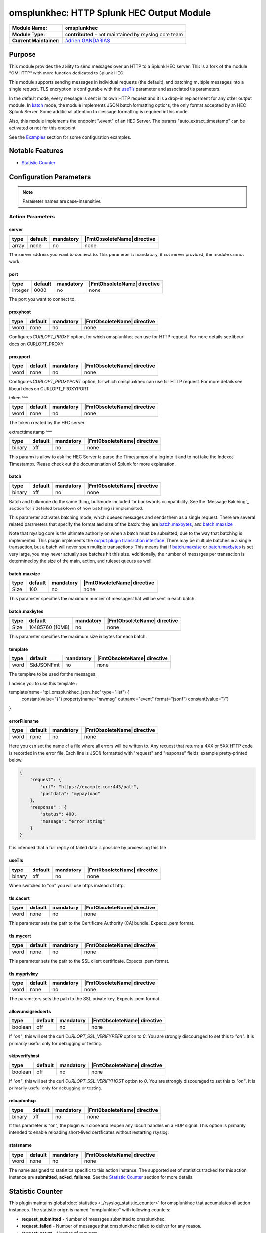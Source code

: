 ********************************************
omsplunkhec: HTTP Splunk HEC Output Module
********************************************

===========================  ===========================================================================
**Module Name:**             **omsplunkhec**
**Module Type:**             **contributed** - not maintained by rsyslog core team
**Current Maintainer:**       `Adrien GANDARIAS <https://github.com/shinigami35/>`_
===========================  ===========================================================================


Purpose
=======

This module provides the ability to send messages over an HTTP to a Splunk HEC server. This is a fork of the module "OMHTTP" with more function dedicated to Splunk HEC.

This module supports sending messages in individual requests (the default), and batching multiple messages into a single request. TLS encryption is configurable with the useTls_ parameter and associated tls parameters.

In the default mode, every message is sent in its own HTTP request and it is a drop-in replacement for any other output module. In batch_ mode, the module implements JSON batch formatting options, the only format accepted by an HEC Splunk Server. Some additional attention to message formatting is required in this mode.

Also, this module implements the endpoint "/event" of an HEC Server. The params "auto_extract_timestamp" can be activated or not for this endpoint

See the `Examples`_ section for some configuration examples.


Notable Features
================

- `Statistic Counter`_

Configuration Parameters
========================

.. note::

   Parameter names are case-insensitive.


Action Parameters
-----------------

server
^^^^^^

.. csv-table::
   :header: "type", "default", "mandatory", "|FmtObsoleteName| directive"
   :widths: auto
   :class: parameter-table

   "array", "none", "no", "none"

The server address you want to connect to. This parameter is mandatory, if not server provided, the module cannot work.


port
^^^^^^^^^^

.. csv-table::
   :header: "type", "default", "mandatory", "|FmtObsoleteName| directive"
   :widths: auto
   :class: parameter-table

   "integer", "8088", "no", "none"

The port you want to connect to.


proxyhost
^^^^^^^^^

.. csv-table::
   :header: "type", "default", "mandatory", "|FmtObsoleteName| directive"
   :widths: auto
   :class: parameter-table

   "word", "none", "no", "none"

Configures `CURLOPT_PROXY` option, for which omsplunkhec can use for HTTP request. For more details see libcurl docs on CURLOPT_PROXY


proxyport
^^^^^^^^^

.. csv-table::
   :header: "type", "default", "mandatory", "|FmtObsoleteName| directive"
   :widths: auto
   :class: parameter-table

   "word", "none", "no", "none"

Configures `CURLOPT_PROXYPORT` option, for which omsplunkhec can use for HTTP request. For more details see libcurl docs on CURLOPT_PROXYPORT


token
^^^

.. csv-table::
   :header: "type", "default", "mandatory", "|FmtObsoleteName| directive"
   :widths: auto
   :class: parameter-table

   "word", "none", "no", "none"

The token created by the HEC server.


extracttimestamp
^^^

.. csv-table::
   :header: "type", "default", "mandatory", "|FmtObsoleteName| directive"
   :widths: auto
   :class: parameter-table

   "binary", "off", "no", "none"

This params is allow to ask the HEC Server to parse the Timestamps of a log into it and to not take the Indexed Timestamps. Please check out the documentation of Splunk for more explanation.


batch
^^^^^

.. csv-table::
   :header: "type", "default", "mandatory", "|FmtObsoleteName| directive"
   :widths: auto
   :class: parameter-table

   "binary", "off", "no", "none"

Batch and bulkmode do the same thing, bulkmode included for backwards compatibility. See the `Message Batching`_ section for a detailed breakdown of how batching is implemented.

This parameter activates batching mode, which queues messages and sends them as a single request. There are several related parameters that specify the format and size of the batch: they are batch.maxbytes_, and batch.maxsize_.

Note that rsyslog core is the ultimate authority on when a batch must be submitted, due to the way that batching is implemented. This plugin implements the `output plugin transaction interface <https://www.rsyslog.com/doc/v8-stable/development/dev_oplugins.html#output-plugin-transaction-interface>`_. There may be multiple batches in a single transaction, but a batch will never span multiple transactions. This means that if batch.maxsize_ or batch.maxbytes_ is set very large, you may never actually see batches hit this size. Additionally, the number of messages per transaction is determined by the size of the main, action, and ruleset queues as well.

batch.maxsize
^^^^^^^^^^^^^

.. csv-table::
   :header: "type", "default", "mandatory", "|FmtObsoleteName| directive"
   :widths: auto
   :class: parameter-table

   "Size", "100", "no", "none"

This parameter specifies the maximum number of messages that will be sent in each batch.

batch.maxbytes
^^^^^^^^^^^^^^

.. csv-table::
   :header: "type", "default", "mandatory", "|FmtObsoleteName| directive"
   :widths: auto
   :class: parameter-table

   "Size", "10485760 (10MB)", "no", "none"

This parameter specifies the maximum size in bytes for each batch.

template
^^^^^^^^

.. csv-table::
   :header: "type", "default", "mandatory", "|FmtObsoleteName| directive"
   :widths: auto
   :class: parameter-table

   "word", "StdJSONFmt", "no", "none"

The template to be used for the messages.

I advice you to use this template :

.. code-block:: text

template(name="tpl_omsplunkhec_json_hec" type="list") {
    constant(value="{")
    property(name="rawmsg" outname="event" format="jsonf")
    constant(value="}")
}


errorFilename
^^^^^^^^^

.. csv-table::
   :header: "type", "default", "mandatory", "|FmtObsoleteName| directive"
   :widths: auto
   :class: parameter-table

   "word", "none", "no", "none"

Here you can set the name of a file where all errors will be written to. Any request that returns a 4XX or 5XX HTTP code is recorded in the error file. Each line is JSON formatted with "request" and "response" fields, example pretty-printed below.

.. code-block:: text

    {
        "request": {
            "url": "https://example.com:443/path",
            "postdata": "mypayload"
        },
        "response" : {
            "status": 400,
            "message": "error string"
        }
    }

It is intended that a full replay of failed data is possible by processing this file.

useTls
^^^^^^^^

.. csv-table::
   :header: "type", "default", "mandatory", "|FmtObsoleteName| directive"
   :widths: auto
   :class: parameter-table

   "binary", "off", "no", "none"

When switched to "on" you will use https instead of http.


tls.cacert
^^^^^^^^^^

.. csv-table::
   :header: "type", "default", "mandatory", "|FmtObsoleteName| directive"
   :widths: auto
   :class: parameter-table

   "word", "none", "no", "none"

This parameter sets the path to the Certificate Authority (CA) bundle. Expects .pem format.

tls.mycert
^^^^^^^^^^

.. csv-table::
   :header: "type", "default", "mandatory", "|FmtObsoleteName| directive"
   :widths: auto
   :class: parameter-table

   "word", "none", "no", "none"

This parameter sets the path to the SSL client certificate. Expects .pem format.

tls.myprivkey
^^^^^^^^^^^^^

.. csv-table::
   :header: "type", "default", "mandatory", "|FmtObsoleteName| directive"
   :widths: auto
   :class: parameter-table

   "word", "none", "no", "none"

The parameters sets the path to the SSL private key. Expects .pem format.

allowunsignedcerts
^^^^^^^^^^^^^^^^^^

.. csv-table::
   :header: "type", "default", "mandatory", "|FmtObsoleteName| directive"
   :widths: auto
   :class: parameter-table

   "boolean", "off", "no", "none"

If `"on"`, this will set the curl `CURLOPT_SSL_VERIFYPEER` option to
`0`.  You are strongly discouraged to set this to `"on"`.  It is
primarily useful only for debugging or testing.

skipverifyhost
^^^^^^^^^^^^^^

.. csv-table::
   :header: "type", "default", "mandatory", "|FmtObsoleteName| directive"
   :widths: auto
   :class: parameter-table

   "boolean", "off", "no", "none"

If `"on"`, this will set the curl `CURLOPT_SSL_VERIFYHOST` option to
`0`.  You are strongly discouraged to set this to `"on"`.  It is
primarily useful only for debugging or testing.

reloadonhup
^^^^^^^^^^^

.. csv-table::
   :header: "type", "default", "mandatory", "|FmtObsoleteName| directive"
   :widths: auto
   :class: parameter-table

   "binary", "off", "no", "none"

If this parameter is "on", the plugin will close and reopen any libcurl handles on a HUP signal. This option is primarily intended to enable reloading short-lived certificates without restarting rsyslog.


statsname
^^^^^^^^^

.. csv-table::
   :header: "type", "default", "mandatory", "|FmtObsoleteName| directive"
   :widths: auto
   :class: parameter-table

   "word", "none", "no", "none"


The name assigned to statistics specific to this action instance. The supported set of
statistics tracked for this action instance are **submitted**, **acked**, **failures**.
See the `Statistic Counter`_ section for more details.


Statistic Counter
=================

This plugin maintains global :doc:`statistics <../rsyslog_statistic_counter>` for omsplunkhec that
accumulates all action instances. The statistic origin is named "omsplunkhec" with following counters:

- **request_submitted** - Number of messages submitted to omsplunkhec.

- **request_failed** - Number of messages that omsplunkhec failed to deliver for any reason.

- **request_count** - Number of requests.

- **request_succeeded** - Number of successful HTTP requests. A successful request can return *any* HTTP status code.

- **request_fail_serialized** - Number message that failed to be serialize into JSON

- **request_nb_msg** - Number message send to a HEC


Implementation
--------------

Here's the pseudocode of the batching algorithm used by omsplunkhec. This section of code would run once per transaction.

.. code-block:: python

    Q = Queue()

    def submit(Q):                      # function to submit
        batch = serialize(Q)            # serialize according to configured batch.format
        result = post(batch)            # http post serialized batch to server
        checkFailure(Q, result)         # check if post failed 
        Q.empty()                       # reset for next batch


    while isActive(transaction):            # rsyslog manages the transaction
        message = receiveMessage()          # rsyslog sends us messages
        if wouldTriggerSubmit(Q, message):  # if this message puts us over maxbytes or maxsize
            submit(Q)                       # submit the current batch
        Q.push(message)                     # queue this message on the current batch

    submit(Q)   # transaction is over, submit what is currently in the queue


Walkthrough
-----------

This is a run through of a file tailing to omsplunkhec scenario. Suppose we have a file called ``/var/log/my.log`` with this content..

.. code-block:: text

    001 message
    002 message
    003 message
    004 message
    005 message
    006 message
    007 message
    ...

We are tailing this using imfile and defining a template to generate a JSON payload...

.. code-block:: text

    input(type="imfile" File="/var/log/my.log" ruleset="rs_omsplunkhec" ... )

    # Produces JSON formatted payload
    template(name="tpl_omsplunkhec_json" type="list") {
        constant(value="{")   property(name="msg"           outname="message"   format="jsonfr")
        constant(value=",")   property(name="hostname"      outname="host"      format="jsonfr")
        constant(value=",")   property(name="timereported"  outname="timestamp" format="jsonfr" dateFormat="rfc3339")
        constant(value="}")
    }

Our omsplunkhec ruleset is configured to batch using the JSON format with 5 messages per batch.


.. code-block:: text

    module(load="omsplunkhec")

    ruleset(name="rs_omsplunkhec") {
        action(
            type="omsplunkhec"
            template="tpl_omsplunkhec_json"
            batch="on"
            batch.maxsize="5"
            ...
        )
    }

    call rs_omsplunkhec

Each input message to this omsplunkhec action is the output of ``tpl_omsplunkhec_json`` with the following structure..

.. code-block:: text

    {"message": "001 message", "host": "localhost", "timestamp": "2025-06-10T10:04:13.940470+00:00"}

After 5 messages have been queued, and a batch submit is triggered, omsplunkhec serializes the messages as a JSON array and attempts to post the batch to the server. At this point the payload on the wire looks like this..

.. code-block:: text

    
        {"message": "001 message", "host": "localhost", "timestamp": "2018-12-28T21:14:13.000000+00:00"}
        {"message": "002 message", "host": "localhost", "timestamp": "2018-12-28T21:14:14.000000+00:00"}
        {"message": "003 message", "host": "localhost", "timestamp": "2018-12-28T21:14:15.000000+00:00"}
        {"message": "004 message", "host": "localhost", "timestamp": "2018-12-28T21:14:16.000000+00:00"}
        {"message": "005 message", "host": "localhost", "timestamp": "2018-12-28T21:14:17.000000+00:00"}
    

Examples
========

Example 1
---------

The following example is a basic usage, first the module is loaded and then
the action is used with a standard retry strategy.


.. code-block:: text

    module(load="omsplunkhec")
	
	# Template Splunk HEC
	template(name="tpl_omsplunkhec_json_hec" type="list") {
		constant(value="{")
		property(name="$.hostname" outname="host" format="jsonfr")
		constant(value=",")
		property(name="$.sourcetype" outname="sourcetype" format="jsonfr")
		constant(value=",")
		property(name="$.index" outname="index" format="jsonfr")
		constant(value=",")
		property(name="rawmsg" outname="event" format="jsonf")
		constant(value="}")
	}
	
	ruleset(name="fwdomsplunkhec"){
        action(name="customhec"
               type="omsplunkhec"
               useTLS="off"
               server=["10.0.0.1", "10.0.0.2"]
               port="8088"
               errorFilename="/var/log/omsplunkhec_errors.log"
               token="XXXX-XXXX-XXXX-XXXX-XXXX"
	    
               restpath="services/collector"
               template="tpl_omsplunkhec_json_hec"
	    
               batch="on"
               batch.maxsize="200"
               batch.maxbytes="20971520"
	    
               queue.size="10000"
               queue.type="linkedList"
               queue.workerthreads="3"
               queue.workerthreadMinimumMessages="1000"
               queue.timeoutWorkerthreadShutdown="500"
               queue.timeoutEnqueue="10000"
        )

    }	
	
	ruleset(name="main"){

        if ($.data != "__UNKNOWN__") then {
            set $.sourcetype = "test";
            set $.index = "index_test";
            set $.hostname = $hostname;
	    
            if ($.index != "<NULL>" and $.sourcetype != "<NULL>" and $.hostname != "<NULL>") then {
                call fwdomsplunkhec
            }
            else {
                stop
            }
        } else {
            stop
        }
    }